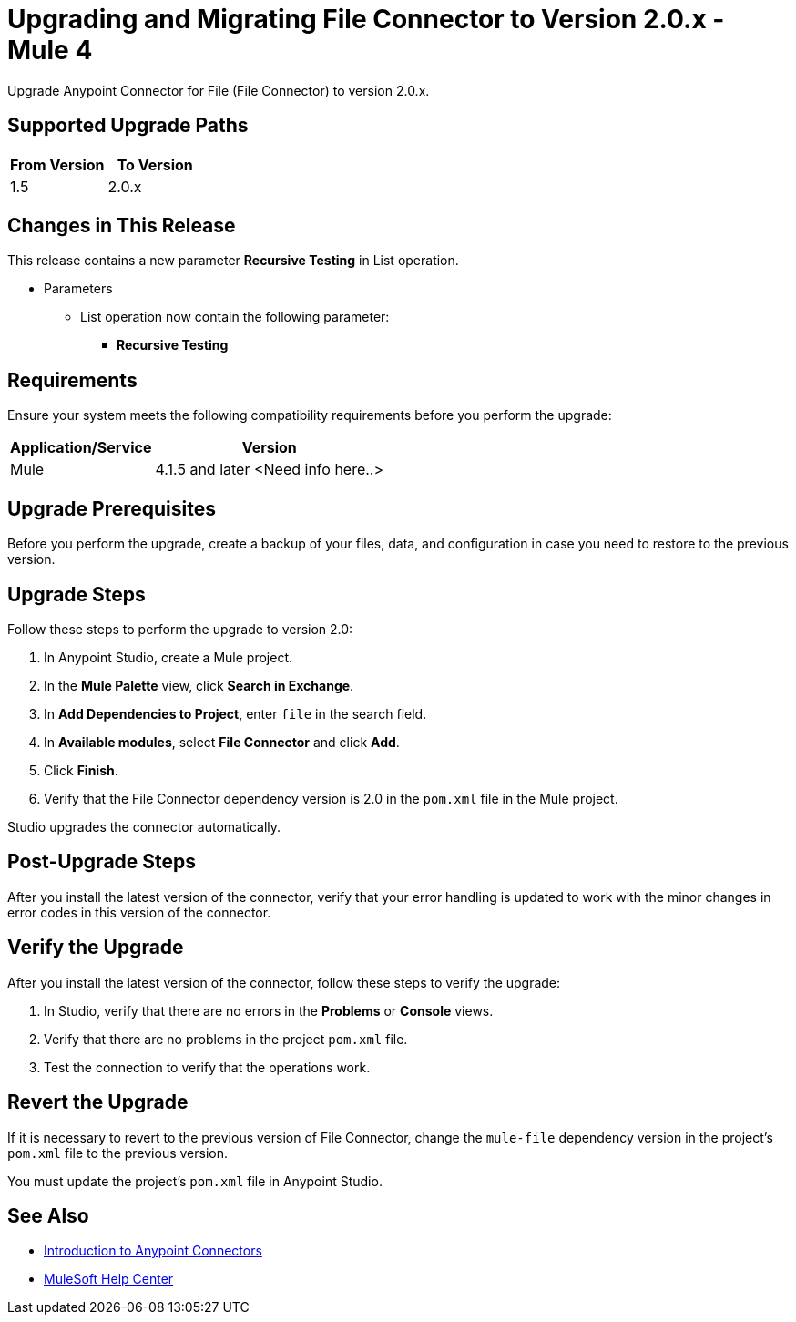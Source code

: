 = Upgrading and Migrating File Connector to Version 2.0.x - Mule 4
:page-aliases: connectors::file/file-upgrade-migrate.adoc

Upgrade Anypoint Connector for File (File Connector) to version 2.0.x.

== Supported Upgrade Paths

[%header,"cols=50a,50a"]
|===
|From Version | To Version
|1.5 |2.0.x
|===

== Changes in This Release

This release contains a new parameter *Recursive Testing* in List operation.

* Parameters
** List operation now contain the following parameter:
*** *Recursive Testing*

== Requirements

Ensure your system meets the following compatibility requirements before you perform the upgrade:

[%header%autowidth.spread]
|===
|Application/Service|Version
|Mule |4.1.5 and later
<Need info here..>
|===

== Upgrade Prerequisites

Before you perform the upgrade, create a backup of your files, data, and configuration in case you need to restore to the previous version.

== Upgrade Steps

Follow these steps to perform the upgrade to version 2.0:

. In Anypoint Studio, create a Mule project.
. In the *Mule Palette* view, click *Search in Exchange*.
. In *Add Dependencies to Project*, enter `file` in the search field.
. In *Available modules*, select *File Connector* and click *Add*.
. Click *Finish*.
. Verify that the File Connector dependency version is 2.0 in the `pom.xml` file in the Mule project.

Studio upgrades the connector automatically.

== Post-Upgrade Steps

After you install the latest version of the connector, verify that your error handling is updated to work with the minor changes in error codes in this version of the connector.

== Verify the Upgrade

After you install the latest version of the connector, follow these steps to verify the upgrade:

. In Studio, verify that there are no errors in the *Problems* or *Console* views.
. Verify that there are no problems in the project `pom.xml` file.
. Test the connection to verify that the operations work.

== Revert the Upgrade

If it is necessary to revert to the previous version of File Connector, change the `mule-file` dependency version in the project's `pom.xml` file to the previous version.

You must update the project's `pom.xml` file in Anypoint Studio.

== See Also

* xref:connectors::introduction/introduction-to-anypoint-connectors.adoc[Introduction to Anypoint Connectors]
* https://help.mulesoft.com[MuleSoft Help Center]
